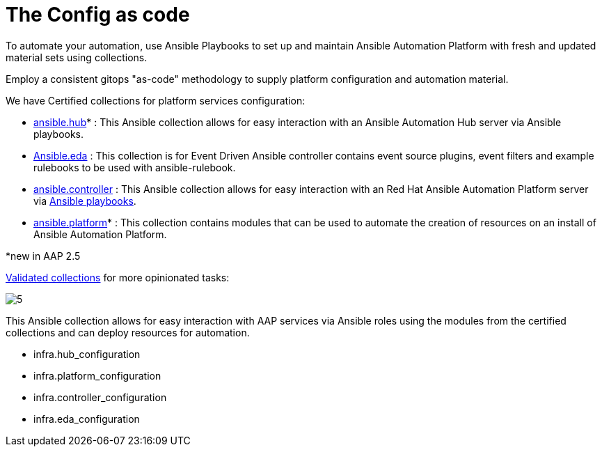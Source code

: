 = The Config as code

To automate your automation, use Ansible Playbooks to set up and maintain Ansible Automation Platform with fresh and updated material sets using collections. 

Employ a consistent gitops "as-code" methodology to supply platform configuration and automation material.

We have Certified collections for platform services configuration: 

- https://console.redhat.com/ansible/automation-hub/repo/published/ansible/hub/[ansible.hub]* : This Ansible collection allows for easy interaction with an Ansible Automation Hub server via Ansible playbooks.
- https://console.redhat.com/ansible/automation-hub/repo/published/ansible/eda/[Ansible.eda] : This collection is for Event Driven Ansible controller contains event source plugins, event filters and example rulebooks to be used with ansible-rulebook.
- https://console.redhat.com/ansible/automation-hub/repo/published/ansible/controller/[ansible.controller] : This Ansible collection allows for easy interaction with an Red Hat Ansible Automation Platform server via https://ansible.readthedocs.io/projects/rulebook/en/stable/[Ansible playbooks].

- https://console.redhat.com/ansible/automation-hub/repo/published/ansible/platform/[ansible.platform]* : This collection contains modules that can be used to automate the creation of resources on an install of Ansible Automation Platform.

*new in AAP 2.5

https://console.redhat.com/ansible/automation-hub/repo/validated/infra/aap_configuration/[Validated collections] for more opinionated tasks:

image::5.png[]

This Ansible collection allows for easy interaction with AAP services via Ansible roles using the modules from the certified collections and can deploy resources for automation. 

- infra.hub_configuration
- infra.platform_configuration
- infra.controller_configuration
- infra.eda_configuration
